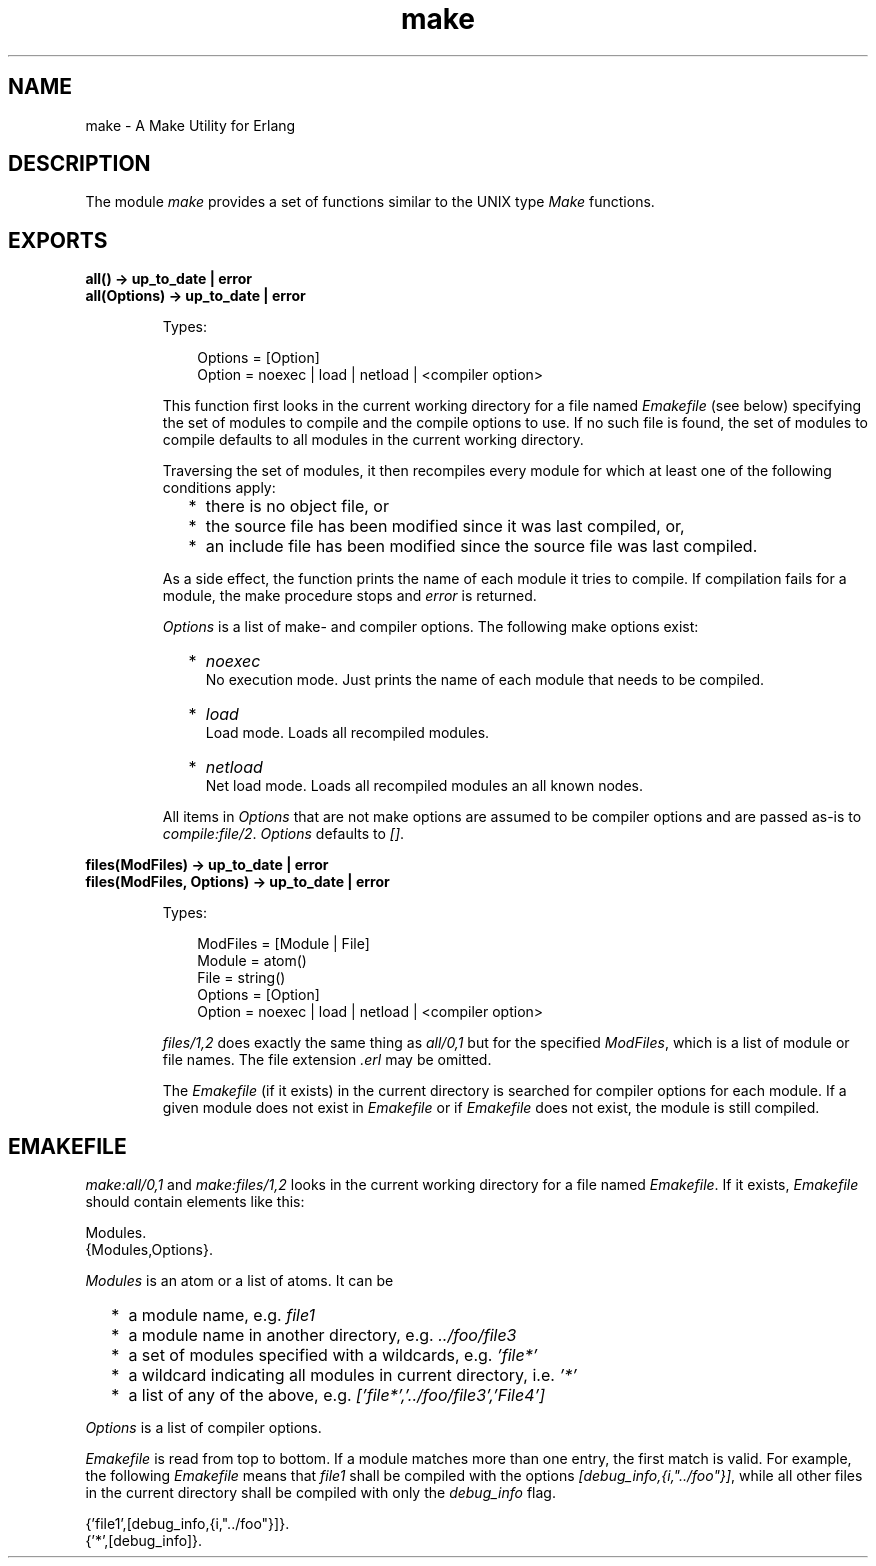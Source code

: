 .TH make 3 "tools 2.7.2" "Ericsson AB" "Erlang Module Definition"
.SH NAME
make \- A Make Utility for Erlang
.SH DESCRIPTION
.LP
The module \fImake\fR\& provides a set of functions similar to the UNIX type \fIMake\fR\& functions\&.
.SH EXPORTS
.LP
.B
all() -> up_to_date | error
.br
.B
all(Options) -> up_to_date | error
.br
.RS
.LP
Types:

.RS 3
Options = [Option]
.br
 Option = noexec | load | netload | <compiler option>
.br
.RE
.RE
.RS
.LP
This function first looks in the current working directory for a file named \fIEmakefile\fR\& (see below) specifying the set of modules to compile and the compile options to use\&. If no such file is found, the set of modules to compile defaults to all modules in the current working directory\&.
.LP
Traversing the set of modules, it then recompiles every module for which at least one of the following conditions apply:
.RS 2
.TP 2
*
there is no object file, or
.LP
.TP 2
*
the source file has been modified since it was last compiled, or,
.LP
.TP 2
*
an include file has been modified since the source file was last compiled\&.
.LP
.RE

.LP
As a side effect, the function prints the name of each module it tries to compile\&. If compilation fails for a module, the make procedure stops and \fIerror\fR\& is returned\&.
.LP
\fIOptions\fR\& is a list of make- and compiler options\&. The following make options exist:
.RS 2
.TP 2
*
\fInoexec\fR\&
.br
 No execution mode\&. Just prints the name of each module that needs to be compiled\&.
.LP
.TP 2
*
\fIload\fR\&
.br
 Load mode\&. Loads all recompiled modules\&.
.LP
.TP 2
*
\fInetload\fR\&
.br
 Net load mode\&. Loads all recompiled modules an all known nodes\&.
.LP
.RE

.LP
All items in \fIOptions\fR\& that are not make options are assumed to be compiler options and are passed as-is to \fIcompile:file/2\fR\&\&. \fIOptions\fR\& defaults to \fI[]\fR\&\&.
.RE
.LP
.B
files(ModFiles) -> up_to_date | error
.br
.B
files(ModFiles, Options) -> up_to_date | error
.br
.RS
.LP
Types:

.RS 3
ModFiles = [Module | File]
.br
 Module = atom()
.br
 File = string()
.br
Options = [Option]
.br
 Option = noexec | load | netload | <compiler option>
.br
.RE
.RE
.RS
.LP
\fIfiles/1,2\fR\& does exactly the same thing as \fIall/0,1\fR\& but for the specified \fIModFiles\fR\&, which is a list of module or file names\&. The file extension \fI\&.erl\fR\& may be omitted\&.
.LP
The \fIEmakefile\fR\& (if it exists) in the current directory is searched for compiler options for each module\&. If a given module does not exist in \fIEmakefile\fR\& or if \fIEmakefile\fR\& does not exist, the module is still compiled\&.
.RE
.SH "EMAKEFILE"

.LP
\fImake:all/0,1\fR\& and \fImake:files/1,2\fR\& looks in the current working directory for a file named \fIEmakefile\fR\&\&. If it exists, \fIEmakefile\fR\& should contain elements like this:
.LP
.nf

Modules.
{Modules,Options}.    
.fi
.LP
\fIModules\fR\& is an atom or a list of atoms\&. It can be
.RS 2
.TP 2
*
a module name, e\&.g\&. \fIfile1\fR\&
.LP
.TP 2
*
a module name in another directory, e\&.g\&. \fI\&.\&./foo/file3\fR\&
.LP
.TP 2
*
a set of modules specified with a wildcards, e\&.g\&. \fI\&'file*\&'\fR\&
.LP
.TP 2
*
a wildcard indicating all modules in current directory, i\&.e\&. \fI\&'*\&'\fR\&
.LP
.TP 2
*
a list of any of the above, e\&.g\&. \fI[\&'file*\&',\&'\&.\&./foo/file3\&',\&'File4\&']\fR\&
.LP
.RE

.LP
\fIOptions\fR\& is a list of compiler options\&.
.LP
\fIEmakefile\fR\& is read from top to bottom\&. If a module matches more than one entry, the first match is valid\&. For example, the following \fIEmakefile\fR\& means that \fIfile1\fR\& shall be compiled with the options \fI[debug_info,{i,"\&.\&./foo"}]\fR\&, while all other files in the current directory shall be compiled with only the \fIdebug_info\fR\& flag\&.
.LP
.nf

{'file1',[debug_info,{i,"../foo"}]}.
{'*',[debug_info]}.    
.fi
.LP
